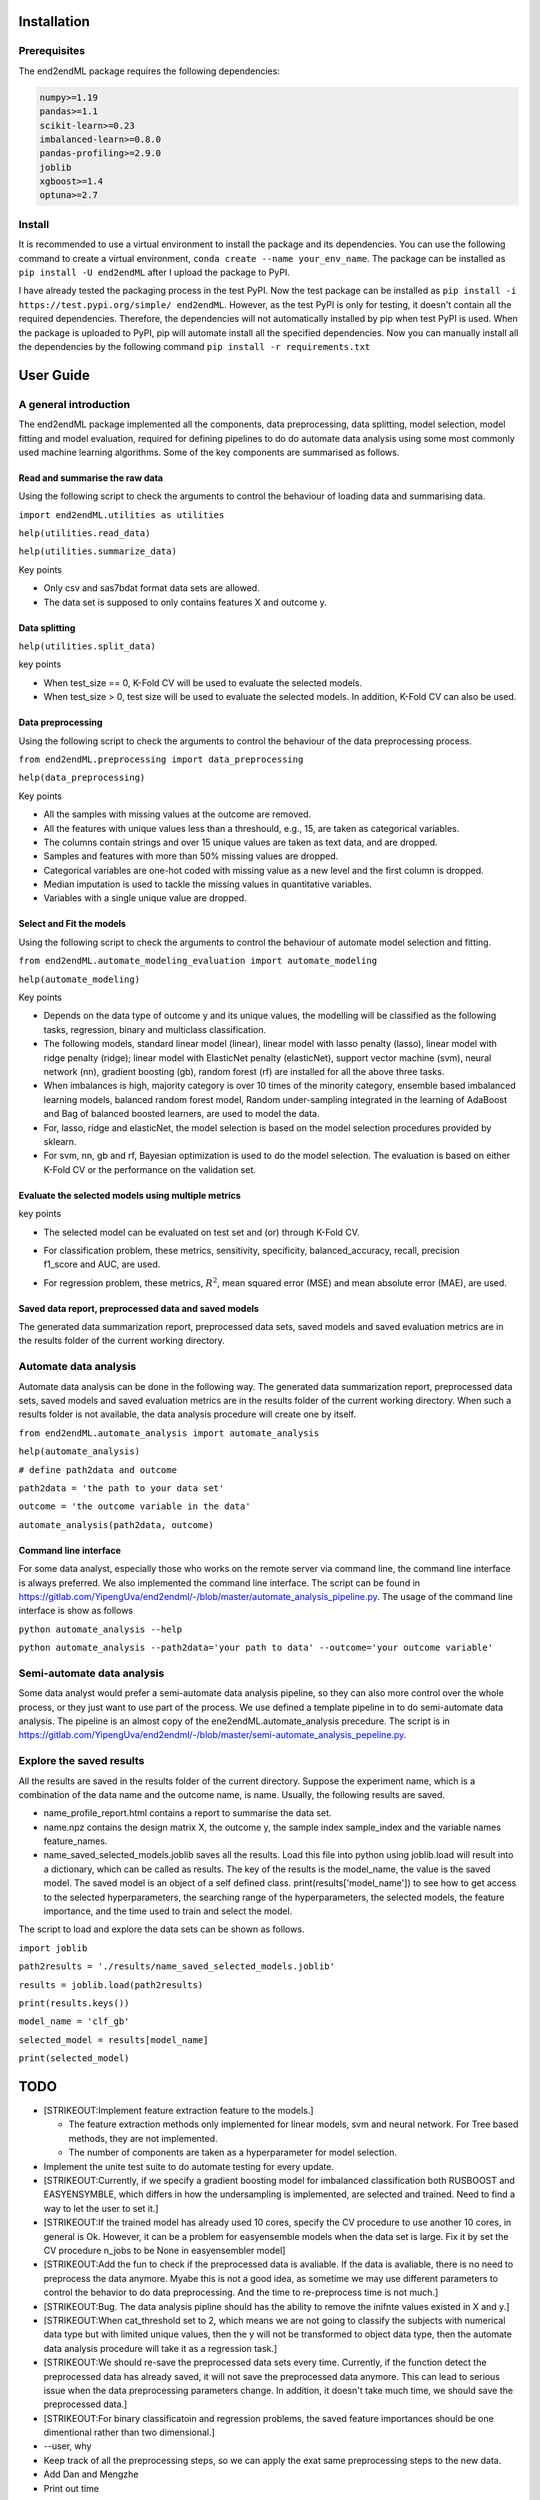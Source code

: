 Installation
============

Prerequisites
-------------

The end2endML package requires the following dependencies:

.. code:: 

   numpy>=1.19
   pandas>=1.1
   scikit-learn>=0.23
   imbalanced-learn>=0.8.0
   pandas-profiling>=2.9.0
   joblib
   xgboost>=1.4 
   optuna>=2.7

Install
-------

It is recommended to use a virtual environment to install the package
and its dependencies. You can use the following command to create a
virtual environment, ``conda create --name your_env_name``. The package
can be installed as ``pip install -U end2endML`` after I upload the
package to PyPI.

I have already tested the packaging process in the test PyPI. Now the
test package can be installed as
``pip install -i https://test.pypi.org/simple/ end2endML``. However, as
the test PyPI is only for testing, it doesn't contain all the required
dependencies. Therefore, the dependencies will not automatically
installed by pip when test PyPI is used. When the package is uploaded to
PyPI, pip will automate install all the specified dependencies. Now you
can manually install all the dependencies by the following command
``pip install -r requirements.txt``

User Guide
==========

A general introduction
----------------------

The end2endML package implemented all the components, data
preprocessing, data splitting, model selection, model fitting and model
evaluation, required for defining pipelines to do do automate data
analysis using some most commonly used machine learning algorithms. Some
of the key components are summarised as follows.

Read and summarise the raw data
~~~~~~~~~~~~~~~~~~~~~~~~~~~~~~~

Using the following script to check the arguments to control the
behaviour of loading data and summarising data.

``import end2endML.utilities as utilities``

``help(utilities.read_data)``

``help(utilities.summarize_data)``

Key points

-  Only csv and sas7bdat format data sets are allowed.

-  The data set is supposed to only contains features X and outcome y.

Data splitting
~~~~~~~~~~~~~~

``help(utilities.split_data)``

key points

-  When test_size == 0, K-Fold CV will be used to evaluate the selected
   models.

-  When test_size > 0, test size will be used to evaluate the selected
   models. In addition, K-Fold CV can also be used.

Data preprocessing
~~~~~~~~~~~~~~~~~~

Using the following script to check the arguments to control the
behaviour of the data preprocessing process.

``from end2endML.preprocessing import data_preprocessing``

``help(data_preprocessing)``

Key points

-  All the samples with missing values at the outcome are removed.

-  All the features with unique values less than a threshould, e.g., 15,
   are taken as categorical variables.

-  The columns contain strings and over 15 unique values are taken as
   text data, and are dropped.

-  Samples and features with more than 50% missing values are dropped.

-  Categorical variables are one-hot coded with missing value as a new
   level and the first column is dropped.

-  Median imputation is used to tackle the missing values in
   quantitative variables.

-  Variables with a single unique value are dropped.

Select and Fit the models
~~~~~~~~~~~~~~~~~~~~~~~~~

Using the following script to check the arguments to control the
behaviour of automate model selection and fitting.

``from end2endML.automate_modeling_evaluation import automate_modeling``

``help(automate_modeling)``

Key points

-  Depends on the data type of outcome y and its unique values, the
   modelling will be classified as the following tasks, regression,
   binary and multiclass classification.

-  The following models, standard linear model (linear), linear model
   with lasso penalty (lasso), linear model with ridge penalty (ridge);
   linear model with ElasticNet penalty (elasticNet), support vector
   machine (svm), neural network (nn), gradient boosting (gb), random
   forest (rf) are installed for all the above three tasks.

-  When imbalances is high, majority category is over 10 times of the
   minority category, ensemble based imbalanced learning models,
   balanced random forest model, Random under-sampling integrated in the
   learning of AdaBoost and Bag of balanced boosted learners, are used
   to model the data.

-  For, lasso, ridge and elasticNet, the model selection is based on the
   model selection procedures provided by sklearn.

-  For svm, nn, gb and rf, Bayesian optimization is used to do the model
   selection. The evaluation is based on either K-Fold CV or the
   performance on the validation set.

Evaluate the selected models using multiple metrics
~~~~~~~~~~~~~~~~~~~~~~~~~~~~~~~~~~~~~~~~~~~~~~~~~~~

key points

-  The selected model can be evaluated on test set and (or) through
   K-Fold CV.

-  | For classification problem, these metrics, sensitivity,
     specificity, balanced_accuracy, recall, precision
   | f1_score and AUC, are used.

-  For regression problem, these metrics, :math:`R^2`, mean squared
   error (MSE) and mean absolute error (MAE), are used.

Saved data report, preprocessed data and saved models
~~~~~~~~~~~~~~~~~~~~~~~~~~~~~~~~~~~~~~~~~~~~~~~~~~~~~

The generated data summarization report, preprocessed data sets, saved
models and saved evaluation metrics are in the results folder of the
current working directory.

Automate data analysis
----------------------

Automate data analysis can be done in the following way. The generated
data summarization report, preprocessed data sets, saved models and
saved evaluation metrics are in the results folder of the current
working directory. When such a results folder is not available, the data
analysis procedure will create one by itself.

``from end2endML.automate_analysis import automate_analysis``

``help(automate_analysis)``

``# define path2data and outcome``

``path2data = 'the path to your data set'``

``outcome = 'the outcome variable in the data'``

``automate_analysis(path2data, outcome)``

Command line interface
~~~~~~~~~~~~~~~~~~~~~~

For some data analyst, especially those who works on the remote server
via command line, the command line interface is always preferred. We
also implemented the command line interface. The script can be found in
https://gitlab.com/YipengUva/end2endml/-/blob/master/automate_analysis_pipeline.py.
The usage of the command line interface is show as follows

``python automate_analysis --help``

``python automate_analysis --path2data='your path to data' --outcome='your outcome variable'``

Semi-automate data analysis
---------------------------

Some data analyst would prefer a semi-automate data analysis pipeline,
so they can also more control over the whole process, or they just want
to use part of the process. We use defined a template pipeline in to do
semi-automate data analysis. The pipeline is an almost copy of the
ene2endML.automate_analysis precedure. The script is in
https://gitlab.com/YipengUva/end2endml/-/blob/master/semi-automate_analysis_pepeline.py.

Explore the saved results
-------------------------

All the results are saved in the results folder of the current
directory. Suppose the experiment name, which is a combination of the
data name and the outcome name, is name. Usually, the following results
are saved.

-  name_profile_report.html contains a report to summarise the data set.

-  name.npz contains the design matrix X, the outcome y, the sample
   index sample_index and the variable names feature_names.

-  name_saved_selected_models.joblib saves all the results. Load this
   file into python using joblib.load will result into a dictionary,
   which can be called as results. The key of the results is the
   model_name, the value is the saved model. The saved model is an
   object of a self defined class. print(results['model_name']) to see
   how to get access to the selected hyperparameters, the searching
   range of the hyperparameters, the selected models, the feature
   importance, and the time used to train and select the model.

The script to load and explore the data sets can be shown as follows.

``import joblib``

``path2results = './results/name_saved_selected_models.joblib'``

``results = joblib.load(path2results)``

``print(results.keys())``

``model_name = 'clf_gb'``

``selected_model = results[model_name]``

``print(selected_model)``

TODO
====

-  [STRIKEOUT:Implement feature extraction feature to the models.]

   -  The feature extraction methods only implemented for linear models,
      svm and neural network. For Tree based methods, they are not
      implemented.

   -  The number of components are taken as a hyperparameter for model
      selection.

-  Implement the unite test suite to do automate testing for every
   update.

-  [STRIKEOUT:Currently, if we specify a gradient boosting model for
   imbalanced classification both RUSBOOST and EASYENSYMBLE, which
   differs in how the undersampling is implemented, are selected and
   trained. Need to find a way to let the user to set it.]

-  [STRIKEOUT:If the trained model has already used 10 cores, specify
   the CV procedure to use another 10 cores, in general is Ok. However,
   it can be a problem for easyensemble models when the data set is
   large. Fix it by set the CV procedure n_jobs to be None in
   easyensembler model]

-  [STRIKEOUT:Add the fun to check if the preprocessed data is
   avaliable. If the data is avaliable, there is no need to preprocess
   the data anymore. Myabe this is not a good idea, as sometime we may
   use different parameters to control the behavior to do data
   preprocessing. And the time to re-preprocess time is not much.]

-  [STRIKEOUT:Bug. The data analysis pipline should has the ability to
   remove the inifnte values existed in X and y.]

-  [STRIKEOUT:When cat_threshold set to 2, which means we are not going
   to classify the subjects with numerical data type but with limited
   unique values, then the y will not be transformed to object data
   type, then the automate data analysis procedure will take it as a
   regression task.]

-  [STRIKEOUT:We should re-save the preprocessed data sets every time.
   Currently, if the function detect the preprocessed data has already
   saved, it will not save the preprocessed data anymore. This can lead
   to serious issue when the data preprocessing parameters change. In
   addition, it doesn't take much time, we should save the preprocessed
   data.]

-  [STRIKEOUT:For binary classificatoin and regression problems, the
   saved feature importances should be one dimentional rather than two
   dimensional.]

-  --user, why

-  Keep track of all the preprocessing steps, so we can apply the exat
   same preprocessing steps to the new data.

-  Add Dan and Mengzhe

-  Print out time
